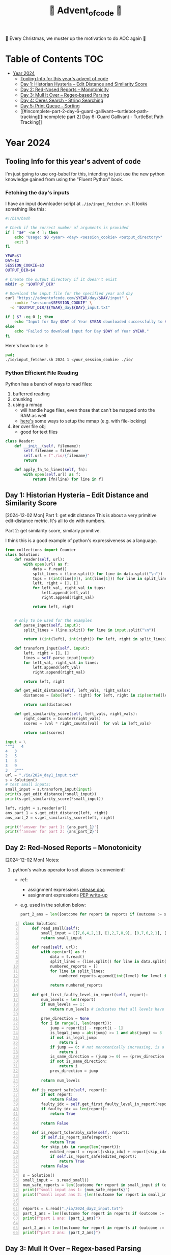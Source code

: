 #+title: 🎄 Advent_of_code 🎄

🎄 Every Christmas, we muster up the motivation to do AOC again 🎄

* Table of Contents :TOC:
- [[#year-2024][Year 2024]]
  - [[#tooling-info-for-this-years-advent-of-code][Tooling Info for this year's advent of code]]
  - [[#day-1-historian-hysteria----edit-distance-and-similarity-score][Day 1: Historian Hysteria -- Edit Distance and Similarity Score]]
  - [[#day-2-red-nosed-reports----monotonicity][Day 2: Red-Nosed Reports -- Monotonicity]]
  - [[#day-3-mull-it-over----regex-based-parsing][Day 3: Mull It Over -- Regex-based Parsing]]
  - [[#day-4-ceres-search---string-searching][Day 4: Ceres Search - String Searching]]
  - [[#day-5-print-queue---sorting][Day 5: Print Queue - Sorting]]
  - [[#incomplete-part-2-day-6-guard-gallivant---turtlebot-path-tracking][[incomplete part 2] Day 6: Guard Gallivant - TurtleBot Path Tracking]]

* Year 2024
** Tooling Info for this year's advent of code
I'm just going to use org-babel for this, intending to just use the new python knowledge gained from using the "Fluent Python" book.

*** Fetching the day's inputs
I have an input downloader script at =./io/input_fetcher.sh=.
It looks something like this:
#+begin_src bash
#!/bin/bash

# Check if the correct number of arguments is provided
if [ "$#" -ne 4 ]; then
    echo "Usage: $0 <year> <day> <session_cookie> <output_directory>"
    exit 1
fi

YEAR=$1
DAY=$2
SESSION_COOKIE=$3
OUTPUT_DIR=$4

# Create the output directory if it doesn't exist
mkdir -p "$OUTPUT_DIR"

# Download the input file for the specified year and day
curl "https://adventofcode.com/$YEAR/day/$DAY/input" \
  --cookie "session=$SESSION_COOKIE" \
  -o "$OUTPUT_DIR/${YEAR}_day${DAY}_input.txt"

if [ $? -eq 0 ]; then
    echo "Input for Day $DAY of Year $YEAR downloaded successfully to $OUTPUT_DIR."
else
    echo "Failed to download input for Day $DAY of Year $YEAR."
fi
#+end_src

Here's how to use it:
#+begin_src bash :results output replace
pwd;
./io/input_fetcher.sh 2024 1 <your_session_cookie> ./io/
#+end_src

*** Python Efficient File Reading
Python has a bunch of ways to read files:
1. bufferred reading
2. chunking
3. using a mmap
   - will handle huge files, even those that can't be mapped onto the RAM as well
   - [[https://blog.finxter.com/5-best-ways-to-improve-file-reading-performance-in-python-with-mmap/][here's]] some ways to setup the mmap (e.g. with file-locking)
4. iter over file obj
   - good for text files

#+name: Reader
#+begin_src python :results output :session my_session
class Reader:
    def __init__(self, filename):
        self.filename = filename
        self.url = f"./io/{filename}"
        return

    def apply_fn_to_lines(self, fn):
        with open(self.url) as f:
            return [fn(line) for line in f]

#+end_src

** Day 1: Historian Hysteria -- Edit Distance and Similarity Score
[2024-12-02 Mon]
Part 1: get edit distance
This is about a very primitive edit-distance metric. It's all to do with numbers.

Part 2: get similarity score, similarly primitive.

I think this is a good example of python's expressiveness as a language.

#+name: Day 1
#+begin_src python :results output
from collections import Counter
class Solution:
    def reader(self, url):
        with open(url) as f:
            data = f.read()
            split_lines = (line.split() for line in data.split("\n"))
            tups = ((int(line[0]), int(line[1])) for line in split_lines if line)
            left, right = [], []
            for left_val, right_val in tups:
                left.append(left_val)
                right.append(right_val)

            return left, right


    # only to be used for the examples
    def parse_input(self, input):
        split_lines = (line.split() for line in input.split("\n"))

        return ((int(left), int(right)) for left, right in split_lines)

    def transform_input(self, input):
        left, right = [], []
        lines = self.parse_input(input)
        for left_val, right_val in lines:
            left.append(left_val)
            right.append(right_val)

        return left, right

    def get_edit_distance(self, left_vals, right_vals):
        distances = [abs(left - right) for left, right in zip(sorted(left_vals), sorted(right_vals))]

        return sum(distances)

    def get_similarity_score(self, left_vals, right_vals):
        right_counts = Counter(right_vals)
        scores = (val * right_counts[val]  for val in left_vals)

        return sum(scores)

input = \
"""3   4
4   3
2   5
1   3
3   9
3   3"""
url = "./io/2024_day1_input.txt"
s = Solution()
# test small inputs:
small_input = s.transform_input(input)
print(s.get_edit_distance(*small_input))
print(s.get_similarity_score(*small_input))

left, right = s.reader(url)
ans_part_1 = s.get_edit_distance(left, right)
ans_part_2 = s.get_similarity_score(left, right)

print(f'answer for part 1: {ans_part_1}')
print(f'answer for part 2: {ans_part_2}')
#+end_src

** Day 2: Red-Nosed Reports -- Monotonicity
[2024-12-02 Mon]
Notes:
1. python's walrus operator to set aliases is convenient!
   * ref:
     - assignment expressions [[https://docs.python.org/3/whatsnew/3.8.html#assignment-expressions][release doc]]
     - assignment expressions [[https://peps.python.org/pep-0572/][PEP write-up]]
   * e.g. used in the solution below:
     #+begin_src python
     part_2_ans = len([outcome for report in reports if (outcome := s.is_report_tolerably_safe(report))])
     #+end_src


#+begin_src python -n :results output
class Solution:
    def read_small(self):
        small_input = [[7,6,4,2,1], [1,2,7,8,9], [9,7,6,2,1], [1,3,2,4,5], [8,6,4,4,1], [1,3,6,7,9] ]
        return small_input

    def read(self, url):
        with open(url) as f:
            data = f.read()
            split_lines = (line.split() for line in data.split("\n"))
            numbered_reports = []
            for line in split_lines:
                numbered_reports.append([int(level) for level in line])

            return numbered_reports

    def get_first_faulty_level_in_report(self, report):
        num_levels = len(report)
        if num_levels == 1:
            return num_levels # indicates that all levels have been swept

        prev_direction = None
        for i in range(1, len(report)):
            jump = report[i] - report[i - 1]
            is_legal_jump = abs(jump) >= 1 and abs(jump) <= 3
            if not is_legal_jump:
                return i
            if jump == 0: # not monotonically increasing, is a plateau
                return i
            is_same_direction = (jump >= 0) == (prev_direction >= 0) if prev_direction else True
            if not is_same_direction:
                return i
            prev_direction = jump

        return num_levels

    def is_report_safe(self, report):
        if not report:
            return False
        faulty_idx = self.get_first_faulty_level_in_report(report)
        if faulty_idx == len(report):
            return True

        return False

    def is_report_tolerably_safe(self, report):
        if self.is_report_safe(report):
            return True
        for skip_idx in range(len(report)):
            edited_report = report[:skip_idx] + report[skip_idx + 1:]
            if self.is_report_safe(edited_report):
                return True
        return False

s = Solution()
small_input =  s.read_small()
num_safe_reports = len([outcome for report in small_input if (outcome := s.is_report_safe(report))])
print(f"small input ans 1: {num_safe_reports}")
print(f"small input ans 2: {len([outcome for report in small_input if (outcome := s.is_report_tolerably_safe(report))])}")


reports = s.read("./io/2024_day2_input.txt")
part_1_ans = len([outcome for report in reports if (outcome := s.is_report_safe(report))])
print(f"part 1 ans: {part_1_ans}")

part_2_ans = len([outcome for report in reports if (outcome := s.is_report_tolerably_safe(report))])
print(f"part 2 ans: {part_2_ans}")
#+end_src

#+RESULTS:
: small input ans 1: 2
: small input ans 2: 4
: part 1 ans: 591
: part 2 ans: 621

** Day 3: Mull It Over -- Regex-based Parsing
Completed [2024-12-03 Tue]

Approach:
1) define the correct regex, define capture groups and use captured values for doing the math operations.
2) I have 2 ways of doing it: A) original and menial way of defining segment buffers and operating on them and B) using a single pass regex named groups
   A) Original Versionvalid segments are determined by =<POSITIVE><VALID_SEGMENT><POSITIVE/NEGATIVE>=
   where:
   + =POSITIVE=: "do"
   + =NEGATIVE=: "don't"
   After extracting out valid segments, parse them as though they are separate inputs to get partial sums then combine them.

   B) use named groups in the regex pattern: =pattern =r"(?P<do>do\(\))|(?P<dont>don't\(\))|mul\((?P<x>\d{1,3}),(?P<y>\d{1,3})\)"=

Notes:
1. named regex groups make life easy see [[https://www.regular-expressions.info/named.html][named capture groups]]
2. backreferences are a good regex capability as well: [[https://www.regular-expressions.info/backref.html][see backrefs]]

#+begin_src python -n :results output
import re

class Solution:
    def read_small(self):
        input = "xmul(2,4)%&mul[3,7]!@^do_not_mul(5,5)+mul(32,64]then(mul(11,8)mul(8,5))"
        return input
    def read_small_2(self):
        input = "xmul(2,4)&mul[3,7]!^don't()_mul(5,5)+mul(32,64](mul(11,8)undo()?mul(8,5))"
        return input

    def read(self, url="./io/2024_day3_input.txt"):
        with open(url) as f:
            data = f.read()

            return data

    def parse_input(self, input):
        pattern = r"mul\((\d{1,3}),(\d{1,3})\)"
        matches = re.findall(pattern, input)
        partial_multiples = (int(x) * int(y) for x, y in matches)

        return sum(partial_multiples)

    # single-pass, uses named regex capture groups:
    def parse_valid_segments(self, input: str) -> int:
        # Combined regex to match mul instructions and do/don't commands
        pattern = r"(?P<do>do\(\))|(?P<dont>don't\(\))|mul\((?P<x>\d{1,3}),(?P<y>\d{1,3})\)"

        segments = []
        is_enabled = True  # Start with multiplications enabled

        for match in re.finditer(pattern, input):
            if match.group("do"):
                is_enabled = True
            elif match.group("dont"):
                is_enabled = False
            elif match.group("x") and match.group("y"):  # Check if it's a mul instruction
                if is_enabled:
                    x = match.group("x")
                    y = match.group("y")
                    segments.append((x, y))  # Capture x and y

        # Calculate partial sums from valid segments
        partial_sums = (int(x) * int(y) for x, y in segments)
        return sum(partial_sums)


    # convoluted version:
    def parse_valid_segments_(self, input):
        input_len = len(input)
        do_or_dont_pattern = r"do\(\)|don\'t\(\)"

        # gather valid segments:
        segments = []
        curr_segment_start = 0
        is_ignoring_current_segment = False
        for match in (matches := re.finditer(do_or_dont_pattern, input)):
            match_start, match_end = match.span()

            matched_do = match.group() == "do()"
            matched_dont = match.group() == "don't()"

            if matched_do and not is_ignoring_current_segment:
                segments.append((curr_segment_start, match_start))
                curr_segment_start = match_end
            if matched_do and is_ignoring_current_segment:
                curr_segment_start = match_end
                is_ignoring_current_segment = False
            if matched_dont and not is_ignoring_current_segment:
                segments.append((curr_segment_start, match_start))
                is_ignoring_current_segment = True

        # remember possible last part of the buffer:
        should_consider_remaining_end_of_buffer = not is_ignoring_current_segment and curr_segment_start < input_len - 1
        if should_consider_remaining_end_of_buffer:
            segments.append((curr_segment_start, input_len))

        valid_segments = (input[start:end] for start, end in segments)
        partial_sums = (self.parse_input(segment) for segment in valid_segments)

        return sum(partial_sums)

s = Solution()
small_input = s.read_small()
print(f"small input: { small_input }")
print(f"small input ans: {s.parse_input(small_input)}")

actual_input = s.read()
part_1_ans = s.parse_input(actual_input)
print(f"Part 1 ans: {part_1_ans}")

small_input_2 = s.read_small_2()
small_part_2 = s.parse_valid_segments(small_input_2)
part_2_ans = s.parse_valid_segments(actual_input)
print(f"Part 2 ans: {part_2_ans}")
#+end_src

#+RESULTS:
: small input: xmul(2,4)%&mul[3,7]!@^do_not_mul(5,5)+mul(32,64]then(mul(11,8)mul(8,5))
: small input ans: 161
: Part 1 ans: 179834255
: Part 2 ans: 80570939

** Day 4: Ceres Search - String Searching
*** Correct Solution
Learnings:
1. for directions, it's easier to define the unit vectors rather than fixed-length vectors and then rely on the correct slicing logic. Should have been more plastic in my solution, and have moved away from the slicing version earlier (harder to debug).

#+begin_src python :results output
class Solution:
    # it's easier to define directions as unit vectors
    directions = [
        (0, 1),   # right
        (0, -1),  # left
        (1, 0),   # down
        (-1, 0),  # up
        (1, 1),   # down-right
        (-1, -1), # up-left
        (1, -1),  # down-left
        (-1, 1)   # up-right
    ]
    diagonals = [[
            (-1, -1), # up-left
            (1, 1),   # down-right
        ],
        [
            (1, -1),  # down-left
            (-1, 1)   # up-right
        ]

    ]

    def read_small(self):
        input = """MMMSXXMASM
MSAMXMSMSA
AMXSXMAAMM
MSAMASMSMX
XMASAMXAMM
XXAMMXXAMA
SMSMSASXSS
SAXAMASAAA
MAMMMXMMMM
MXMXAXMASX"""
        matrix = [list(line) for line in input.split("\n") if line]
        return matrix

    def read_input(self, url="./io/2024_day4_input.txt"):
        with open(url) as f:
            input = f.read()
            matrix = [list(line) for line in input.split("\n") if line]
            num_rows, num_cols = len(matrix), len(matrix[0])
            print(f"Read a matrix of shape {num_rows}x{num_cols}\n")

            return matrix

    def is_coord_bounded_in_matrix(self, coord, matrix):
        r, c = coord
        num_rows, num_cols = len(matrix), len(matrix[0]) return 0 <= r < num_rows and 0 <= c < num_cols

    def count_xmas_word_hits(self, coord, matrix):
        target = "XMAS"
        r, c = coord
        hits = 0

        # Check each direction for the word "XMAS", iteratively collect chars
        for dx, dy in self.directions:
            chars = []
            for i in range(len(target)):
                new_r = r + ( i * dx )
                new_c = c + ( i * dy )

                if not self.is_coord_bounded_in_matrix((new_r, new_c), matrix):
                    break

                chars.append(matrix[new_r][new_c])

            if ''.join(chars) == target:
                hits += 1

        return hits

    def is_x_mas_hit(self, coord, matrix):
        target = "MAS"
        reversed_target = "".join(list(reversed(target)))
        r, c = coord
        is_hit = True
        for vectors in self.diagonals:
            coords = [(r + dx, c + dy)for dx, dy in vectors]

            is_invalid_center_candidate = any([not self.is_coord_bounded_in_matrix(coord , matrix) for coord in coords])
            if is_invalid_center_candidate:
                return False

            letters = [matrix[r][c] for r, c in coords]
            word = f"{letters[0]}A{letters[1]}"
            is_mas = ( word == target ) or ( word == reversed_target )
            is_hit = is_hit and is_mas

        return is_hit

    def solve_part_1(self, matrix):
        num_rows, num_cols = len(matrix), len(matrix[0])
        total_hits = sum(self.count_xmas_word_hits((r, c), matrix)
                         for r in range(num_rows)
                         for c in range(num_cols)
                         if matrix[r][c] == 'X')

        return total_hits

    def solve_part_2(self, matrix):
        num_rows, num_cols = len(matrix), len(matrix[0])
        hits = [True for r in range(num_rows) for c in range(num_cols)
                if matrix[r][c] == 'A' and
                self.is_x_mas_hit((r, c), matrix)]

        return len(hits)



s = Solution()
small_input_matrix = s.read_small()
small_ans_part_1 = s.solve_part_1(small_input_matrix)
print(f"Small ans part 1: {small_ans_part_1}")  # Expected output: 18
print(f"Small ans part 2: {s.solve_part_2(small_input_matrix)}")

actual_input = s.read_input()
print(f"Part 1 Ans: {s.solve_part_1(actual_input)}")
print(f"Part 2 Ans: {s.solve_part_2(actual_input)}")
#+end_src

#+RESULTS:
: Small ans part 1: 18
: Small ans part 2: 9
: Read a matrix of shape 140x140
:
: Part 1 Ans: 2414
: Part 2 Ans: 1871

*** Incorrect attempt for part 1
This version did some undercounting. It would work on the small input example but not on the actual text input.

So this version is unnecessarily complicated because:
1. it relied heavily on correct slicing logic. On hindsight, it's easier to just rely on unit vectors for direction and iteratively collect the slice.
2. the backward slice was likely to be the cause of the undercounting

#+begin_src python :results output
class Solution:
    directions = [ #inclusive range
            (-3, 0), # top
            (3, 0), # bottom
            (0, 3), # right
            (0, -3), # left
            (-3, -3), # top left
            (3, -3), # bottom left
            (-3, 3), # top right
            (3, 3), # bottom right
    ]

    def read_small(self):
        input = """MMMSXXMASM
MSAMXMSMSA
AMXSXMAAMM
MSAMASMSMX
XMASAMXAMM
XXAMMXXAMA
SMSMSASXSS
SAXAMASAAA
MAMMMXMMMM
MXMXAXMASX"""
        matrix = [list(line) for line in input.split("\n") if line]
        num_rows, num_cols = len(matrix), len(matrix[0])
        print(f"Read a matrix of shape {num_rows}x{num_cols}\n")

        return matrix

    def read_input(self, url="./io/2024_day4_input.txt"):
        with open(url) as f:
            input = f.read()
            matrix = [list(line) for line in input.split("\n") if line]
            num_rows, num_cols = len(matrix), len(matrix[0])
            print(f"Read a matrix of shape {num_rows}x{num_cols}\n")

            return matrix

    def is_coord_bounded_in_matrix(self, coord, matrix):
        r, c = coord
        num_rows, num_cols = len(matrix), len(matrix[0])

        return r >= 0 and r < num_rows and c >= 0 and c < num_cols


    def count_xmas_word_hits(self, coord, matrix):
        target ="XMAS"
        r, c = coord
        hits = 0

        for direction in self.directions:
            dx, dy = direction
            end_coord = (r + dx, c + dy)
            if not self.is_coord_bounded_in_matrix(end_coord, matrix):
                continue

            match direction:
                case (x, 0): # it's a column slice
                    rows_slice = matrix[r: r + dx + 1] if dx > 0 else matrix[r: r + dx - 1: -1]
                    slice = "".join((row[c] for row in rows_slice))
                    # print(f"==> COLUMN SLICE {direction} \n\
                    # sliced out {len(rows_slice)} rows for column slicing\n\
                    # slice = {slice}")
                    hits += 1 if slice == target else 0

                case (0, y): # it's a row slice:
                    row = matrix[r]
                    slice = "".join(row[c: c + dy + 1] if dy > 0 else row[c:c + dy - 1:-1])
                    # print(f"==> ROW SLICE {direction} \n\
                    # slice = {slice}")
                    hits += 1 if slice == target else 0

                case _: # it's a diagonal slice:
                    rows_slice = matrix[r: r + dx + 1] if dx > 0 else matrix[r: r + dx - 1: -1]
                    dy_direction = 1 if dy > 0 else -1

                    curr_col = c
                    cells = []
                    for row in rows_slice:
                        # print(f"cell: ({row}, {curr_col}) {row[curr_col]}")
                        cells.append(row[curr_col])
                        curr_col += dy_direction
                    slice = "".join(cells)

                    # print(f"==> DIAGONAL SLICE {direction} \n\
                    # sliced out {len(rows_slice)} rows for column slicing\n\
                    # slice = {slice}")

                    hits += 1 if slice == target else 0

        return hits

    def solve_part_1(self, matrix):
        num_rows, num_cols = len(matrix), len(matrix[0])
        print(f"SEE ME: num rows = {num_rows}, num_cols={num_cols}")
        possible_hits = [self.count_xmas_word_hits((r, c), matrix) for r in range(num_rows) for c in range(num_cols) if matrix[r][c] == "X"]

        print(f"cells investigated: {len(list(possible_hits))}")
        return sum(possible_hits)


s = Solution()
small_input_matrix = s.read_small()
[print(r) for r in small_input_matrix]
small_ans_part_1 = s.solve_part_1(small_input_matrix)
print(f"Small ans part 1 {small_ans_part_1}")

actual_input = s.read_input()
ans_part_1 = s.solve_part_1(actual_input)
print(f"Part 1 {ans_part_1}")
#+end_src


** Day 5: Print Queue - Sorting
:LOGBOOK:
CLOCK: [2024-12-09 Mon 07:23]--[2024-12-09 Mon 09:09] =>  1:46
:END:
[2024-12-09 Mon]

[Learnings:]
1. python ordering in the modern version is always key-based. So it's an accessor pattern that the =key= arg consumes.
   The older way used to be to provide a comparator function (Java-style).

   So, to use the old way, use =functools.cmp_to_key=.
   When defining the comparator, remember that default sorting is always in ascending order. So if x comes after y, then comparator should return 1, if x comes before y comparator should return -1; 0 otherwise


[Solution Approach:]
The first part has inputs that contain 2 info:
1. the ordering rules
2. multiple ordering configuration

The rules define before and after, and my intial thought was to use a topo-sort approach on this.
Realised that it wouldn't be that helpful to do quicker lookups since it's going to require us to iterate through a path of the toposort graph.

So, for part 1 the approach shall be:
1. ingest the rules definition and create a rules map.
   We keep rules using a map of sets.
   For each number e.g. 12,
   * we have to keep numbers that come after it => use the key = 12
   * we have to keep numbers that come before it ==> use the key = -12
2. When checking if the order is correct, we check if union or not.
   for each element, i in the order:
   * every element before it should appear in the prefix set for that element
   * every element after it should appear in the suffix set for that element
   * every element after it should NOT appear in the prefix set
   * every element before it should NOT appear in the suffix set


So for part 2, it's a natural extension of part 1:
1. for the bad updates, try to fix them

So this requires a sorting to be done, but using a custom comparator. The custom comparator part requires a functool ([[https://docs.python.org/3/howto/sorting.html#comparison-functions][ref python docs]])

#+begin_src python :results output
from collections import defaultdict
from functools import cmp_to_key

class Solution:
    def read_input(self, url="./io/2024_day5_input.txt"):
        with open(url) as f:
            input = f.read()
            return input

    def parse_input_data(self, data="""47|53
97|13
97|61
97|47
75|29
61|13
75|53
29|13
97|29
53|29
61|53
97|53
61|29
47|13
75|47
97|75
47|61
75|61
47|29
75|13
53|13

75,47,61,53,29
97,61,53,29,13
75,29,13
75,97,47,61,53
61,13,29
97,13,75,29,47"""):
        data = data.strip()
        rules_def, orders_def = data.split("\n\n")
        rules = rules_def.split("\n")
        orders = orders_def.split("\n")

        rules_map = defaultdict(set)
        for rule_def in rules:
            before, after = (int(x) for x in rule_def.split("|"))
            rules_map[before].add(after)
            rules_map[-after].add(before)

        parsed_orders = []
        for order_def in orders:
            parsed_orders.append([int(n) for n in order_def.split(",")])

        return rules_map, parsed_orders

    def is_order_legal(self, order, rules):
        is_legal_order = True

        for idx, page in enumerate(order):
            preceding_pages = order[:idx]
            following_pages = order[idx + 1:]

            is_preceding_pages_legal = all((before_page in rules[-page] and before_page not in rules[page] for before_page in preceding_pages))

            is_following_pages_legal = all((after_page in rules[page] and after_page not in rules[-page] for after_page in following_pages))

            is_legal_order = is_legal_order and is_preceding_pages_legal and is_following_pages_legal

        return is_legal_order

    def solve_part_1(self, rules, orders):
        partial_vals = []

        # ASSUMPTION: there are no even_length lists?
        return sum(order[len(order) // 2]
                   for order in orders
                   if self.is_order_legal(order, rules))

    def solve_part_2(self, rules, orders):
        erroneous_orders = (order for order in orders if not self.is_order_legal(order, rules))

        def comparator(x, y):
            # NOTE: default order for sorting is in ascending order
            # So if x comes after y ==> it's 1
            # if x comes before y ==> it's -1
            # if tie then 0
            is_x_after_y = x in rules[y]
            if is_x_after_y: #
                return 1

            is_x_before_y = x in rules[-y]
            if is_x_before_y:
                return -1

            return 0

        corrected_orders = (sorted(order, key=cmp_to_key(comparator) ) for order in erroneous_orders)

        return sum(order[len(order) // 2] for order in corrected_orders)



s = Solution()
small_input = s.parse_input_data()
actual_input = s.parse_input_data(s.read_input())
print(f"part 1 example ans: {s.solve_part_1(*small_input)}")
print(f"part 1 ans: {s.solve_part_1(*actual_input)}")
print(f"part 2 example ans: {s.solve_part_2(*small_input)}")
print(f"part 2 ans: {s.solve_part_2(*actual_input)}")
#+end_src

#+RESULTS:
: part 1 example ans: 143
: part 1 ans: 7024
: part 2 example ans: 123
: part 2 ans: 4151

** [incomplete part 2] Day 6: Guard Gallivant - TurtleBot Path Tracking
last attempted [2024-12-16 Mon], might come back to this eventually, let's skip this

Notes:
[Part 1]
1. from input we need to grok the following:
   a. guard_start_coord
   b. obstacle_coords
   c. map dimensions
   we don't need to keep track of the entire cartesian plane, just the obstacles and boundaries
2. auxiliary info needed:
   1. visited_coord set --> so that you don't double count the positions
   2. visited_positions counter

edge cases / mistakes:
  * though the input doesn't include it, the traversal algo should detect cycles and avoid infinite recursion.
  * I had a silly off-by-one-error because of my =is_bounded()= fn.



[Part 2]
1. it's about creating cycles.
   We could improve our current path simulation to add in cycle-detection
   To do cycle detection, we can keep a count of duplicate cells encountered.
   If num_duplicates > total number of cells then it's a cycle

2. For the possible places, we can have candidates for where we can add the obstruction, and we just simulate to check if a cycle is detected, assuming that obstruction is pushed into my list of obstacles

^ following this is basically a brute-force approach and is it some ungodly polynomial time (actually tried it, took about 15mins of running the brute-force version), so we explore improvements:

Some observations:
1. we can likely do a single pass, because at any one point, if there was a new obstacle infront of a current cell, then the guard would turn and keep going until he goes back to a similar loop as before.
2. from 1, only cummulative history matters
3. rules for valid "new obstacle",
   - doesn't have any original obstacle between the current cell and it
   - can create loop with history so far
   Note that to find a loop, we don't just check immediate adjacent cell from current, but all the cells in the vertical/horizontal

#+begin_src python :results output
from collections import defaultdict

class Solution():
    next_direction = {
            "^":">",
            "v": "<",
            "<": "^",
            ">": "v"
    }

    def read_input(self, url="./io/2024_day6_input.txt"):
        with open(url) as f:
            input = f.read()
            return input


    def parse_input(self, input="""....#.....
.........#
..........
..#.......
.......#..
..........
.#..^.....
........#.
#.........
......#..."""):
        lines = input.strip().split("\n")

        guard_start_info = None
        obstacles = []

        num_rows = len(lines)
        for row_idx, row in enumerate(lines):
            num_cols = len(row)
            for col_idx, cell_val in enumerate(row):
                coord = (row_idx, col_idx)
                match cell_val:
                    case "#":
                        obstacles.append((row_idx, col_idx))
                    case "^" | "<" | ">" | "v":
                        guard_start_info = ((row_idx, col_idx), cell_val) # coordinate and direction
                    case ".":
                        continue

        map_dims = (num_rows, num_cols)

        return {
            "map_dims": map_dims,
            "obstacles": obstacles,
            "guard_start_info": guard_start_info
        }

    def is_coord_in_map(self, coord, map_dims):
        num_rows, num_cols = map_dims
        r, c = coord

        return r >=0 and r < num_rows and c >= 0 and c < num_cols

    def get_next_cell(self, curr_cell, direction):
        curr_row, curr_col = curr_cell
        match direction:
             case "^":
                 next_cell = (curr_row - 1, curr_col)
             case "v":
                 next_cell = (curr_row + 1, curr_col)
             case "<":
                 next_cell = (curr_row, curr_col - 1)
             case ">":
                 next_cell = (curr_row, curr_col + 1)

        return next_cell

    def turn(self, direction):
        return self.next_direction[direction]

    def is_point_between(self, a, b, test):
        """
        Check if the point 'test' is within the bounding box defined by points 'a' and 'b'.
        """
        x1, y1 = a
        x2, y2 = b
        test_x, test_y = test

        return (min(x1, x2) <= test_x <= max(x1, x2)) and (min(y1, y2) <= test_y <= max(y1, y2))

    def can_create_loop(self, current_cell, current_direction, obstacles, visited):
        """
        Given the current cell, it would have a current direction and the next cell in that direction may be a candidate for a new obstacle.

        Suppose we turned (and hence are facing direction = turned_direction), then to create a loop, we just have to find from within the visited history, a cell in that same direction.

        from current cell, we have a row_idx, col_idx, for the current direction.

        Based on the direction, we just need a match:
        if ^ then have to be same col and row_idx less than curr
        if v then have to be same col and row_idx more than curr
        if < then have to be same row and col_idx is less than
        if > then have to be same row and col_idx is more than

        There may be NO obstacles in the middle of the two
        """
        obstacle_candidate_coord = self.get_next_cell(current_cell, current_direction)

        if (obstacle_candidate_coord in obstacles):
            return False

        turned_direction = self.next_direction[current_direction]
        row_idx, col_idx = current_cell

        has_obstacle_in_the_middle = lambda curr_coord, matching_coord: any((True for obstacle in obstacles if self.is_point_between(matching_coord, current_cell, obstacle)))

        match_fn = {
            "^": lambda r, c: c == col_idx and r < row_idx,
            "v": lambda r, c: c == col_idx and r > row_idx,
            "<": lambda r, c: r == row_idx and c < col_idx,
            ">": lambda r, c: r == row_idx and c > col_idx
        }

        matches = [
            matching_coord for matching_coord in visited.keys()
                if match_fn[turned_direction](*matching_coord) and
                        turned_direction in visited[matching_coord] and
                        not has_obstacle_in_the_middle(current_cell, matching_coord)
             ]

        return len(matches) > 0

    def simulate_guard_path(self, input_info):

        map_dims = input_info.get("map_dims")
        total_cells = map_dims[0] * map_dims[1]

        obstacles = input_info.get("obstacles")

        guard_start_coord, current_direction = input_info.get("guard_start_info")
        guard_coord = guard_start_coord

        visited = defaultdict(set)
        new_obstacle_candidates = set()
        num_turns = 0
        repeat_visits = 0
        has_detected_cycle = False

        while is_guard_on_map:= self.is_coord_in_map(guard_coord, map_dims):
            if (is_repeat_visit:= len(visited[guard_coord]) > 0):
                repeat_visits += 1

            if (has_detected_cycle:= repeat_visits > total_cells + 1):
                print("CYCLE FOUND")
                break

            next_cell = self.get_next_cell(guard_coord, current_direction)
            turned_direction = self.next_direction[current_direction]
            turned_next_cell = self.get_next_cell(guard_coord, turned_direction)


            # mark cell as visited:
            visited[guard_coord].add(current_direction)

            if (self.is_coord_in_map(next_cell, map_dims) and
                next_cell != guard_start_coord and
                self.can_create_loop(guard_coord, current_direction, obstacles, visited)):

                new_obstacle_candidates.add(next_cell)

            if (is_blocked_by_obstacle:= next_cell in obstacles):
                current_direction = turned_direction
                next_cell = turned_next_cell
                num_turns += 1

            guard_coord = next_cell

        return has_detected_cycle, visited, new_obstacle_candidates

s = Solution()
actual_input = s.read_input()
example_parsed_info = s.parse_input()
parsed_info = s.parse_input(actual_input)


is_cyclic, visited, obstacle_candidates = s.simulate_guard_path(example_parsed_info)
print(f"example part 1: is_cyclic_simulation? {is_cyclic} # visited = {len([k for k, v in visited.items() if v])} # obstacle candidates: {len(obstacle_candidates)}")

is_cyclic, visited, obstacle_candidates = s.simulate_guard_path(parsed_info)
print(f"actual ans: is_cyclic = {is_cyclic}, # visited = {len(visited)} # obstacle candidates: {len(obstacle_candidates)}")
#+end_src

#+RESULTS:
: example part 1: is_cyclic_simulation? False # visited = 41 # obstacle candidates: 6
: actual ans: is_cyclic = False, # visited = 5030 # obstacle candidates: 422

Here's the brute-force approach to part 2:
#+begin_src python :results output
    # brute-forced, my initial answer was 1909 from this, somehow it's incorrect, says that ans applies for a different input(?)
    def get_obstruction_locations(self, input_info):
        print(input_info.keys())
        num_rows, num_cols = map_dims = input_info.get("map_dims")
        guard_start_coord, _= guard_start_info = input_info.get("guard_start_info")
        obstacles = input_info.get("obstacles")

        reserved_locations = set(obstacles)
        reserved_locations.add(guard_start_coord)
        obstruction_candidates = ((row_idx, col_idx) for row_idx in range(num_rows) for col_idx in range(num_cols) if (row_idx, col_idx) not in reserved_locations)

        valid_locations = [candidate for candidate in obstruction_candidates if (is_cyclic:= self.simulate_guard_path({
            "map_dims": map_dims,
            "obstacles": obstacles + [candidate],
            "guard_start_info": guard_start_info
        })[0])]

        return valid_locations
#+end_src

